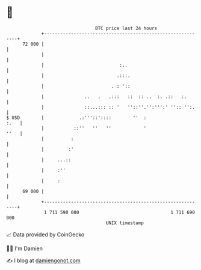 * 👋

#+begin_example
                                    BTC price last 24 hours                    
                +------------------------------------------------------------+ 
         72 000 |                                                            | 
                |                                                            | 
                |                            :..                             | 
                |                           .:::.                            | 
                |                         . : '::                            | 
                |               ..   .   .:::   ::  :: ..  :. .::   :.       | 
                |               ::...::: :: '   ''::''.'':''':' '':: '':.    | 
   $ USD        |             .:'''::'::::        ''  :                 :.   | 
                |           ::''   ''   ''            '                 ''   | 
                |          :                                                 | 
                |         :'                                                 | 
                |     ...::                                                  | 
                |     :''                                                    | 
                |     :                                                      | 
         69 000 |                                                            | 
                +------------------------------------------------------------+ 
                 1 711 590 000                                  1 711 690 000  
                                        UNIX timestamp                         
#+end_example
📈 Data provided by CoinGecko

🧑‍💻 I'm Damien

✍️ I blog at [[https://www.damiengonot.com][damiengonot.com]]
